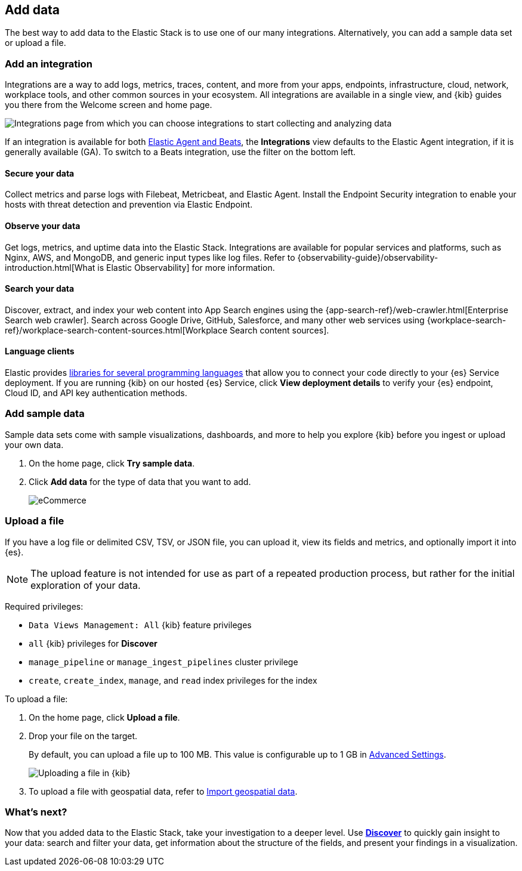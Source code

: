 [[connect-to-elasticsearch]]
== Add data

The best way to add data to the Elastic Stack is to use one of our many integrations.
Alternatively, you can add a sample data set or upload a file.

[float]
[[add-an-integration]]
=== Add an integration

Integrations are a way to add logs, metrics, traces,
content, and more from your apps, endpoints, infrastructure, cloud, network,
workplace tools, and other common sources in your ecosystem. All
integrations are available in a single view, and
{kib} guides you there from the Welcome screen and home page.

[role="screenshot"]
image::images/add-integration.png[Integrations page from which you can choose integrations to start collecting and analyzing data]

If an integration is available for both
https://www.elastic.co/guide/en/fleet/master/beats-agent-comparison.html[Elastic Agent and Beats], the *Integrations* view defaults to the
Elastic Agent integration, if it is generally available (GA).
To switch to a
Beats integration, use the filter on the bottom left.

[float]
==== Secure your data

Collect metrics and parse logs with Filebeat, Metricbeat, and Elastic Agent.
Install the Endpoint Security integration to enable your hosts with threat
detection and prevention via Elastic Endpoint.

[float]
==== Observe your data

Get logs, metrics, and uptime data into the Elastic Stack.
Integrations are available for popular services and platforms,
such as Nginx, AWS, and MongoDB,
and generic input types like log files.
Refer to {observability-guide}/observability-introduction.html[What is Elastic Observability] for more information.

[float]
==== Search your data
Discover, extract, and index your web content into App Search engines using the
{app-search-ref}/web-crawler.html[Enterprise Search web crawler].
Search across Google Drive, GitHub, Salesforce, and many other web services using
{workplace-search-ref}/workplace-search-content-sources.html[Workplace Search content sources].

[float]
==== Language clients

Elastic provides
https://www.elastic.co/guide/en/elasticsearch/client/index.html[libraries for several programming languages] that
allow you to connect your code directly to your {es} Service deployment.
If you are running {kib} on our hosted {es} Service,
click *View deployment details* to verify your {es} endpoint, Cloud ID, and API key authentication methods.

[float]
=== Add sample data

Sample data sets come with sample visualizations, dashboards, and more to help you
explore {kib} before you ingest or upload your own data.

. On the home page, click *Try sample data*.

. Click *Add data* for the type of data that you want to add.
+
[role="screenshot"]
image::images/add-sample-data.png[eCommerce, flights, and web logs sample data sets that you can explore in Kibana]

[discrete]
[[upload-data-kibana]]
=== Upload a file

If you have a log file or delimited CSV, TSV, or JSON file, you can upload it,
view its fields and metrics, and optionally import it into {es}.

NOTE: The upload feature is not intended for use as part of a repeated production
process, but rather for the initial exploration of your data.

Required privileges:

* `Data Views Management: All` {kib} feature privileges
* `all` {kib} privileges for *Discover*
* `manage_pipeline` or `manage_ingest_pipelines` cluster privilege
* `create`, `create_index`, `manage`, and `read` index privileges for the index

To upload a file:

. On the home page, click **Upload a file**.

. Drop your file on the target.
+
By default, you can upload a file up to 100 MB. This value is configurable up to 1 GB in
<<fileupload-maxfilesize,Advanced Settings>>.
+
[role="screenshot"]
image::images/add-data-fv.png[Uploading a file in {kib}]

. To upload a file with geospatial
data, refer to <<import-geospatial-data,Import geospatial data>>.

[discrete]
=== What's next?

Now that you added data to the Elastic Stack, take your investigation
to a deeper level. Use <<discover, **Discover**>> to quickly gain insight to your data:
search and filter your data, get information about the structure of the fields,
and present your findings in a visualization.
